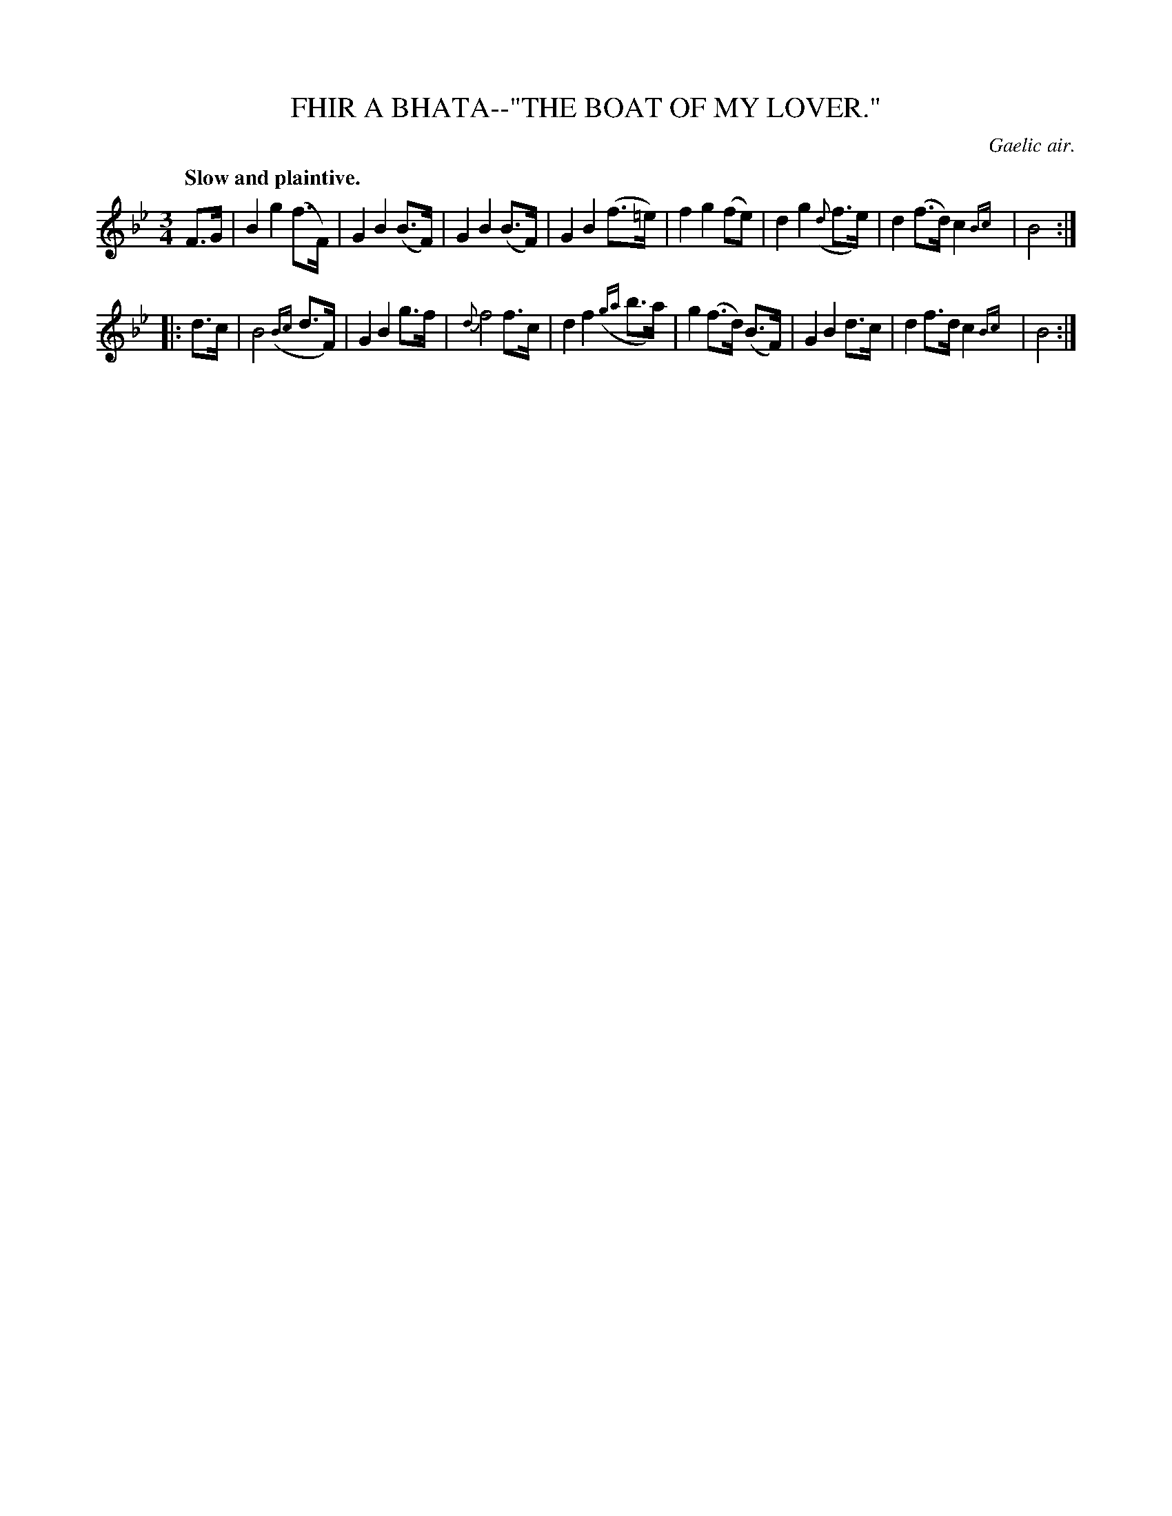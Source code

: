 X: 10421
T: FHIR A BHATA--"THE BOAT OF MY LOVER."
O: Gaelic air.
Q: "Slow and plaintive."
%R: air, waltz
N: This is version 2, for ABC software that understands trailing grace notes.
B: W. Hamilton "Universal Tune-Book" Vol. 1 Glasgow 1844 p.42 #1
S: http://imslp.org/wiki/Hamilton's_Universal_Tune-Book_(Various)
Z: 2016 John Chambers <jc:trillian.mit.edu>
N: The 2nd strain has initial repeat but no final repeat; fixed.
M: 3/4
L: 1/8
K: Bb
%%slurgraces yes
%%graceslurs yes
% - - - - - - - - - - - - - - - - - - - - - - - - -
F>G |\
B2 g2 (f>F) | G2 B2 (B>F) | G2 B2 (B>F) | G2 B2 (f>=e) |\
f2 g2 (fe) | d2 g2 ({d}f>e) | d2 (f>d) c2 {Bc}| B4 :|
|: d>c |\
B4 ({Bc}d>F) | G2 B2 g>f | {d}f4 f>c | d2 f2 ({ga}b>a) |\
g2 (f>d) (B>F) | G2 B2 d>c | d2 f>d c2 {Bc}| B4 :|
% - - - - - - - - - - - - - - - - - - - - - - - - -
